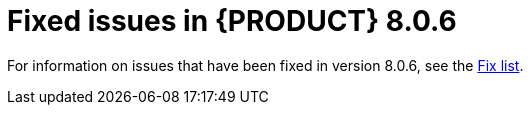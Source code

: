 [id='rn-BAMOE-8.0.6-fixed-issues-ref']
= Fixed issues in {PRODUCT} 8.0.6

For information on issues that have been fixed in version 8.0.6, see the https://www.ibm.com/support/pages/node/7166777[Fix list].
